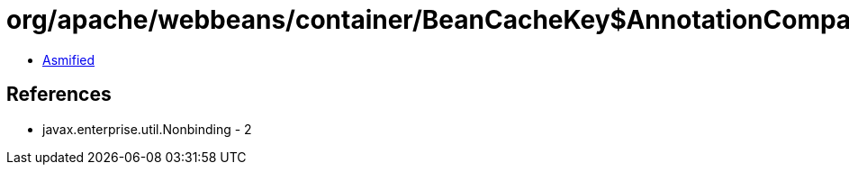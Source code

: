 = org/apache/webbeans/container/BeanCacheKey$AnnotationComparator.class

 - link:BeanCacheKey$AnnotationComparator-asmified.java[Asmified]

== References

 - javax.enterprise.util.Nonbinding - 2
